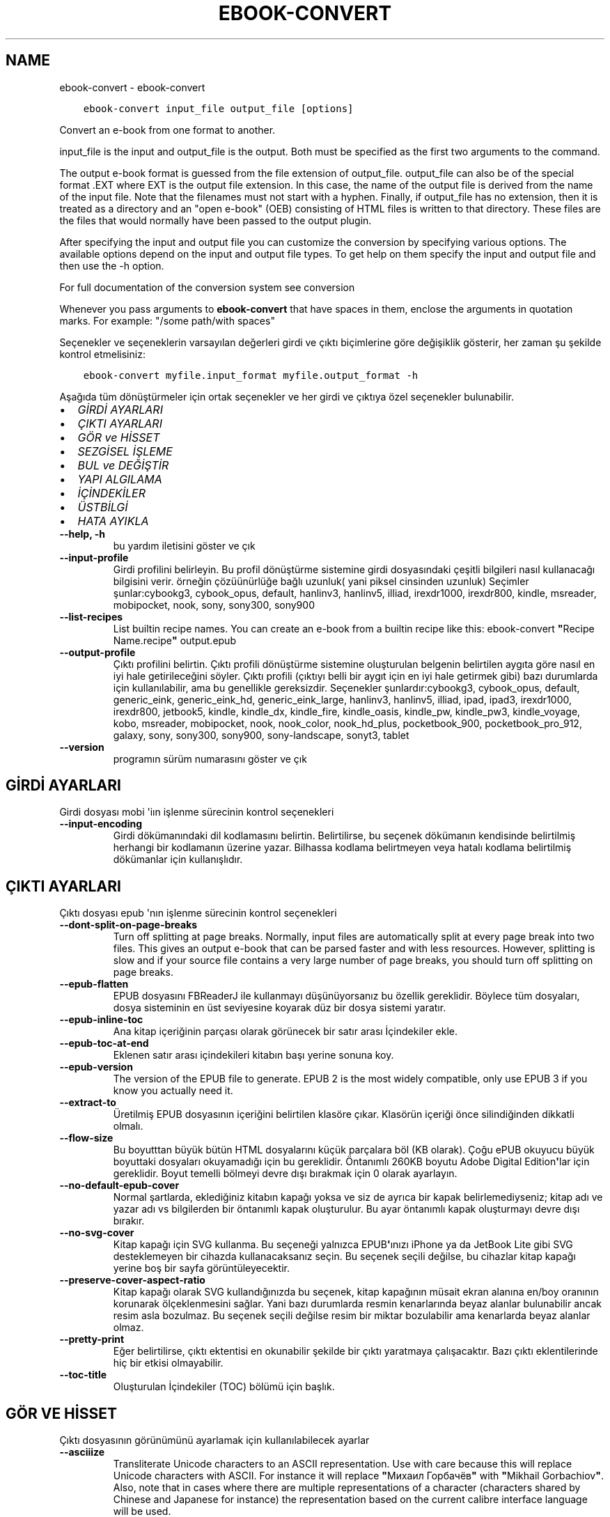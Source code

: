 .\" Man page generated from reStructuredText.
.
.TH "EBOOK-CONVERT" "1" "Ocak 22, 2021" "5.10.0" "calibre"
.SH NAME
ebook-convert \- ebook-convert
.
.nr rst2man-indent-level 0
.
.de1 rstReportMargin
\\$1 \\n[an-margin]
level \\n[rst2man-indent-level]
level margin: \\n[rst2man-indent\\n[rst2man-indent-level]]
-
\\n[rst2man-indent0]
\\n[rst2man-indent1]
\\n[rst2man-indent2]
..
.de1 INDENT
.\" .rstReportMargin pre:
. RS \\$1
. nr rst2man-indent\\n[rst2man-indent-level] \\n[an-margin]
. nr rst2man-indent-level +1
.\" .rstReportMargin post:
..
.de UNINDENT
. RE
.\" indent \\n[an-margin]
.\" old: \\n[rst2man-indent\\n[rst2man-indent-level]]
.nr rst2man-indent-level -1
.\" new: \\n[rst2man-indent\\n[rst2man-indent-level]]
.in \\n[rst2man-indent\\n[rst2man-indent-level]]u
..
.INDENT 0.0
.INDENT 3.5
.sp
.nf
.ft C
ebook\-convert input_file output_file [options]
.ft P
.fi
.UNINDENT
.UNINDENT
.sp
Convert an e\-book from one format to another.
.sp
input_file is the input and output_file is the output. Both must be specified as the first two arguments to the command.
.sp
The output e\-book format is guessed from the file extension of output_file. output_file can also be of the special format .EXT where EXT is the output file extension. In this case, the name of the output file is derived from the name of the input file. Note that the filenames must not start with a hyphen. Finally, if output_file has no extension, then it is treated as a directory and an "open e\-book" (OEB) consisting of HTML files is written to that directory. These files are the files that would normally have been passed to the output plugin.
.sp
After specifying the input and output file you can customize the conversion by specifying various options. The available options depend on the input and output file types. To get help on them specify the input and output file and then use the \-h option.
.sp
For full documentation of the conversion system see
conversion
.sp
Whenever you pass arguments to \fBebook\-convert\fP that have spaces in them, enclose the arguments in quotation marks. For example: "/some path/with spaces"
.sp
Seçenekler ve seçeneklerin varsayılan değerleri girdi ve çıktı biçimlerine göre
değişiklik gösterir, her zaman şu şekilde kontrol etmelisiniz:
.INDENT 0.0
.INDENT 3.5
.sp
.nf
.ft C
ebook\-convert myfile.input_format myfile.output_format \-h
.ft P
.fi
.UNINDENT
.UNINDENT
.sp
Aşağıda tüm dönüştürmeler için ortak seçenekler ve her girdi ve çıktıya özel
seçenekler bulunabilir.
.INDENT 0.0
.IP \(bu 2
\fI\%GİRDİ AYARLARI\fP
.IP \(bu 2
\fI\%ÇIKTI AYARLARI\fP
.IP \(bu 2
\fI\%GÖR ve HİSSET\fP
.IP \(bu 2
\fI\%SEZGİSEL İŞLEME\fP
.IP \(bu 2
\fI\%BUL ve DEĞİŞTİR\fP
.IP \(bu 2
\fI\%YAPI ALGILAMA\fP
.IP \(bu 2
\fI\%İÇİNDEKİLER\fP
.IP \(bu 2
\fI\%ÜSTBİLGİ\fP
.IP \(bu 2
\fI\%HATA AYIKLA\fP
.UNINDENT
.INDENT 0.0
.TP
.B \-\-help, \-h
bu yardım iletisini göster ve çık
.UNINDENT
.INDENT 0.0
.TP
.B \-\-input\-profile
Girdi profilini belirleyin. Bu profil dönüştürme sistemine girdi dosyasındaki çeşitli bilgileri nasıl kullanacağı bilgisini verir. örneğin çözüünürlüğe bağlı uzunluk( yani piksel cinsinden uzunluk) Seçimler şunlar:cybookg3, cybook_opus, default, hanlinv3, hanlinv5, illiad, irexdr1000, irexdr800, kindle, msreader, mobipocket, nook, sony, sony300, sony900
.UNINDENT
.INDENT 0.0
.TP
.B \-\-list\-recipes
List builtin recipe names. You can create an e\-book from a builtin recipe like this: ebook\-convert \fB"\fPRecipe Name.recipe\fB"\fP output.epub
.UNINDENT
.INDENT 0.0
.TP
.B \-\-output\-profile
Çıktı profilini belirtin. Çıktı profili dönüştürme sistemine oluşturulan belgenin belirtilen aygıta göre nasıl en iyi hale getirileceğini söyler. Çıktı profili (çıktıyı belli bir aygıt için en iyi hale getirmek gibi) bazı durumlarda  için kullanılabilir, ama bu genellikle gereksizdir. Seçenekler şunlardır:cybookg3, cybook_opus, default, generic_eink, generic_eink_hd, generic_eink_large, hanlinv3, hanlinv5, illiad, ipad, ipad3, irexdr1000, irexdr800, jetbook5, kindle, kindle_dx, kindle_fire, kindle_oasis, kindle_pw, kindle_pw3, kindle_voyage, kobo, msreader, mobipocket, nook, nook_color, nook_hd_plus, pocketbook_900, pocketbook_pro_912, galaxy, sony, sony300, sony900, sony\-landscape, sonyt3, tablet
.UNINDENT
.INDENT 0.0
.TP
.B \-\-version
programın sürüm numarasını göster ve çık
.UNINDENT
.SH GİRDİ AYARLARI
.sp
Girdi dosyası mobi \(aqiın işlenme sürecinin kontrol seçenekleri
.INDENT 0.0
.TP
.B \-\-input\-encoding
Girdi dökümanındaki dil kodlamasını belirtin. Belirtilirse, bu seçenek dökümanın kendisinde belirtilmiş herhangi bir kodlamanın üzerine yazar. Bilhassa kodlama belirtmeyen veya hatalı kodlama belirtilmiş dökümanlar için kullanışlıdır.
.UNINDENT
.SH ÇIKTI AYARLARI
.sp
Çıktı dosyası epub \(aqnın işlenme sürecinin kontrol seçenekleri
.INDENT 0.0
.TP
.B \-\-dont\-split\-on\-page\-breaks
Turn off splitting at page breaks. Normally, input files are automatically split at every page break into two files. This gives an output e\-book that can be parsed faster and with less resources. However, splitting is slow and if your source file contains a very large number of page breaks, you should turn off splitting on page breaks.
.UNINDENT
.INDENT 0.0
.TP
.B \-\-epub\-flatten
EPUB dosyasını FBReaderJ ile kullanmayı düşünüyorsanız bu özellik gereklidir. Böylece tüm dosyaları, dosya sisteminin en üst seviyesine koyarak düz bir dosya sistemi yaratır.
.UNINDENT
.INDENT 0.0
.TP
.B \-\-epub\-inline\-toc
Ana kitap içeriğinin parçası olarak görünecek bir satır arası İçindekiler ekle.
.UNINDENT
.INDENT 0.0
.TP
.B \-\-epub\-toc\-at\-end
Eklenen satır arası içindekileri kitabın başı yerine sonuna koy.
.UNINDENT
.INDENT 0.0
.TP
.B \-\-epub\-version
The version of the EPUB file to generate. EPUB 2 is the most widely compatible, only use EPUB 3 if you know you actually need it.
.UNINDENT
.INDENT 0.0
.TP
.B \-\-extract\-to
Üretilmiş EPUB dosyasının içeriğini belirtilen klasöre çıkar. Klasörün içeriği önce silindiğinden dikkatli olmalı.
.UNINDENT
.INDENT 0.0
.TP
.B \-\-flow\-size
Bu boyutttan büyük bütün HTML dosyalarını küçük parçalara böl (KB olarak). Çoğu ePUB okuyucu büyük boyuttaki dosyaları okuyamadığı için bu gereklidir.  Öntanımlı 260KB boyutu Adobe Digital Edition\fB\(aq\fPlar için gereklidir. Boyut temelli bölmeyi devre dışı bırakmak için 0 olarak ayarlayın.
.UNINDENT
.INDENT 0.0
.TP
.B \-\-no\-default\-epub\-cover
Normal şartlarda, eklediğiniz kitabın kapağı yoksa ve siz de ayrıca bir kapak belirlemediyseniz; kitap adı ve yazar adı vs bilgilerden bir öntanımlı kapak oluşturulur. Bu ayar öntanımlı kapak oluşturmayı devre dışı bırakır.
.UNINDENT
.INDENT 0.0
.TP
.B \-\-no\-svg\-cover
Kitap kapağı için SVG kullanma. Bu seçeneği yalnızca EPUB\fB\(aq\fPınızı iPhone ya da JetBook Lite gibi SVG desteklemeyen bir cihazda kullanacaksanız seçin. Bu seçenek seçili değilse, bu cihazlar kitap kapağı yerine boş bir sayfa görüntüleyecektir.
.UNINDENT
.INDENT 0.0
.TP
.B \-\-preserve\-cover\-aspect\-ratio
Kitap kapağı olarak SVG kullandığınızda bu seçenek, kitap kapağının müsait ekran alanına en/boy oranının korunarak ölçeklenmesini sağlar. Yani bazı durumlarda resmin kenarlarında beyaz alanlar bulunabilir ancak resim asla bozulmaz. Bu seçenek seçili değilse resim bir miktar bozulabilir ama kenarlarda beyaz alanlar olmaz.
.UNINDENT
.INDENT 0.0
.TP
.B \-\-pretty\-print
Eğer belirtilirse, çıktı ektentisi en okunabilir şekilde bir çıktı yaratmaya çalışacaktır. Bazı çıktı eklentilerinde hiç bir etkisi olmayabilir.
.UNINDENT
.INDENT 0.0
.TP
.B \-\-toc\-title
Oluşturulan İçindekiler (TOC) bölümü için başlık.
.UNINDENT
.SH GÖR VE HİSSET
.sp
Çıktı dosyasının görünümünü ayarlamak için kullanılabilecek ayarlar
.INDENT 0.0
.TP
.B \-\-asciiize
Transliterate Unicode characters to an ASCII representation. Use with care because this will replace Unicode characters with ASCII. For instance it will replace \fB"\fPМихаил Горбачёв\fB"\fP with \fB"\fPMikhail Gorbachiov\fB"\fP\&. Also, note that in cases where there are multiple representations of a character (characters shared by Chinese and Japanese for instance) the representation based on the current calibre interface language will be used.
.UNINDENT
.INDENT 0.0
.TP
.B \-\-base\-font\-size
The base font size in pts. All font sizes in the produced book will be rescaled based on this size. By choosing a larger size you can make the fonts in the output bigger and vice versa. By default, when the value is zero, the base font size is chosen based on the output profile you chose.
.UNINDENT
.INDENT 0.0
.TP
.B \-\-change\-justification
Metnin yaslama ayarlarını değiştir. \fB"\fPleft\fB"\fP değeri tüm çift tarafa da dayalı (justified) yazıyı sola dayalı yapar. \fB"\fPjustify\fB"\fP ise çift tarafa dayalı olmayan yazıları çift tarafa dayalı yapar. \fB"\fPoriginal\fB"\fP değeri ise kaynak dosyadaki değeri korur. Tüm çıktı formatlarının çift tarafa dayalı formatı desteklemediiğini unutmayın.
.UNINDENT
.INDENT 0.0
.TP
.B \-\-disable\-font\-rescaling
Tüm yazı tiplerinin yeniden boyutlandırılmasını etkisizleştir.
.UNINDENT
.INDENT 0.0
.TP
.B \-\-embed\-all\-fonts
Henüz gömülmemiş ama girdi belgesinde başvurulan tüm yazı tiplerini göm. Bu sisteminizi yazı tipleri için arar, ve bulursa, bulunanlar gömülür. Gömme yalnızca dönüştürdüğünüz yazı tipi gömülü yazı tiplerini destekliyorsa çalışır, örneğin EPUB, AZW3, DOCX veya PDF. Lütfen bu belgede kullanılan gömülü yazı tiplerini kullanmak için gerekli izinleriniz olduğundan emin olun.
.UNINDENT
.INDENT 0.0
.TP
.B \-\-embed\-font\-family
Belirtilen yazı tipi ailesini kitaba göm. Bu kitap için kullanılan \fB"\fPtemel\fB"\fP yazı tipini belirtir. Girdi belgesi kendi yazı tiplerini belirtmişse, bu temel yazı tipini ezebilir. Filtre biçim bilgisi seçeneğini kullanarak yazı tiplerini girdi belgesinden çıkarabilirsiniz. Yazı tipi gömmenin yalnızca bazı çıktı formatlarında çalıştığını unutmayın, özellikle EPUB, AZW3 ve DOCX.
.UNINDENT
.INDENT 0.0
.TP
.B \-\-expand\-css
By default, calibre will use the shorthand form for various CSS properties such as margin, padding, border, etc. This option will cause it to use the full expanded form instead. Note that CSS is always expanded when generating EPUB files with the output profile set to one of the Nook profiles as the Nook cannot handle shorthand CSS.
.UNINDENT
.INDENT 0.0
.TP
.B \-\-extra\-css
CSS biçim sayfasına veya ham CSS\fB\(aq\fPye olan yol. Bu CSS, kaynak dosyadaki biçim kurallarına eklenecek, bu sayede bu kuralların yerine kullanılabilecektir.
.UNINDENT
.INDENT 0.0
.TP
.B \-\-filter\-css
Tüm CSS biçim kurallarından çıkarılacak CSS özelliklerinin virgülle ayrılmış listesi. Bazı biçim bilgisinin varlığının aygıtınızda üzerine yazılmasını engellediği durumlarda kullanışlıdır. Örneğin: font\-family,color,margin\-left,margin\-right
.UNINDENT
.INDENT 0.0
.TP
.B \-\-font\-size\-mapping
CSS yazı tipi isimlerinden yazı tipi boyutlarına nokta olarak haritalama. Örnek bir ayar şu şekildedir 12,12,14,16,18,20,22,24. Bunlar xx\-small\fB\(aq\fPdan xx\-large\fB\(aq\fPa boyutların haritasıdır, son boyut dev yazı tipleri içindir. Yazı tipi yeniden ölçekleme algoritması bu boyutları kullanarak yazı tiplerini akıllıca yeniden boyutlandırır. Varsayılan seçtiğiniz çıktı profiline göre bir haritalama kullanmaktır.
.UNINDENT
.INDENT 0.0
.TP
.B \-\-insert\-blank\-line
Paragraflar arasına boş satır ekle. Eğer kaynak dosyası paragraf (<p> or <div> etiketlerini) içermiyorsa çalışmaz
.UNINDENT
.INDENT 0.0
.TP
.B \-\-insert\-blank\-line\-size
Eklenen boşlukların yüksekliğini \fB"\fPem\fB"\fP cinsinden ayarlayın. Parağraf arası boşluklar ise buradaki değerin iki katı olarak ayarlanacaktır.
.UNINDENT
.INDENT 0.0
.TP
.B \-\-keep\-ligatures
Girdi belgesinde mevcut olan bağları koru. Bir bağ, ff, fi, fl vs. gibi bir çift karakterin özel olarak gerçeklenmesine denir. Çoğu okuyucu varsayılan yazı tiplerinde bağları desteklemezler, yani doğru gerçeklemeleri beklenmez. Varsayılan olarak, Calibre bir bağı karşılık gelen normal karakter çiftine çevirir. Bu seçenek ise korunmalarını sağlar.
.UNINDENT
.INDENT 0.0
.TP
.B \-\-line\-height
Sayı olarak satır yüksekliği. Ardı ardına gelen satırlar arasındaki boşluğu kontrol eder. Kendi satır yüksekliğini belirlemeyen unsurlara uygulanır. Çoğu durumda minimum satır aralığı tercihi daha kullanışlıdır. Varsayılan olarak herhangi bir satır yüksekliği işlemi yapılmaz.
.UNINDENT
.INDENT 0.0
.TP
.B \-\-linearize\-tables
Bazı kötü dizayn edilmiş dökümanlar sayfadaki metnin düzenlemesini kontrol için tablo kullanırlar. Bu sayfalar dönüştürüldüğünde sıklıkla metin sayfadan ve taşıyor ve başka hatalar çıkıyor. Bu seçenek içeriği tablodan çıkaracak ve onu bildiğimiz şekilde sunacak.
.UNINDENT
.INDENT 0.0
.TP
.B \-\-margin\-bottom
Set the bottom margin in pts. Default is 5.0. Setting this to less than zero will cause no margin to be set (the margin setting in the original document will be preserved). Note: Page oriented formats such as PDF and DOCX have their own margin settings that take precedence.
.UNINDENT
.INDENT 0.0
.TP
.B \-\-margin\-left
Set the left margin in pts. Default is 5.0. Setting this to less than zero will cause no margin to be set (the margin setting in the original document will be preserved). Note: Page oriented formats such as PDF and DOCX have their own margin settings that take precedence.
.UNINDENT
.INDENT 0.0
.TP
.B \-\-margin\-right
Set the right margin in pts. Default is 5.0. Setting this to less than zero will cause no margin to be set (the margin setting in the original document will be preserved). Note: Page oriented formats such as PDF and DOCX have their own margin settings that take precedence.
.UNINDENT
.INDENT 0.0
.TP
.B \-\-margin\-top
Set the top margin in pts. Default is 5.0. Setting this to less than zero will cause no margin to be set (the margin setting in the original document will be preserved). Note: Page oriented formats such as PDF and DOCX have their own margin settings that take precedence.
.UNINDENT
.INDENT 0.0
.TP
.B \-\-minimum\-line\-height
Unsurların hesaplanmış font büyüklüğünün yüzdesi olarak, minimum satır yüksekliği. Calibre bu ayar ile girdi dokümanının ne belirttiğinden bağımsız olarak her unsura bir satır yüksekliği atayacaktır. Devre dışı bırakmak için sıfıra ayarlayın. Varsayılan 120%. Ne yaptığınızı bilmiyorsanız, doğrudan satır yüksekliği belirmek yerine bu ayarı kullanın. Örneğin, bunu 240\fB\(aq\fPa ayarlayarak \fB"\fP2 kat satır aralıklı\fB"\fP metin elde edebilirsiniz.
.UNINDENT
.INDENT 0.0
.TP
.B \-\-remove\-paragraph\-spacing
Paragraflar arası boşlukları kaldır. Ayrıca paragrafların girintilerini 1,5em olarak ayarla. Eğer kaynak dosyası paragraları(<p> or <div> etiketleri) kullanmamışsa boşluk kaldırma çalışmayacaktır.
.UNINDENT
.INDENT 0.0
.TP
.B \-\-remove\-paragraph\-spacing\-indent\-size
Calibre paragraflar arasındaki boş satırları kaldırdığında, paragrafların kolayca ayırt edilebilmesi için otomatik olarak bir paragraf girintisi yapar. Bu seçenek, o girintinin genişliğini (em cinsinden) kontrol eder. Bu değeri negatif olarak ayarlarsanız girdi belgesinde belirlenen paragraf girintisi kullanılır. Yani Calibre paragraf girintisini değiştirmez.
.UNINDENT
.INDENT 0.0
.TP
.B \-\-smarten\-punctuation
Convert plain quotes, dashes and ellipsis to their typographically correct equivalents. For details, see \fI\%https://daringfireball.net/projects/smartypants\fP
.UNINDENT
.INDENT 0.0
.TP
.B \-\-subset\-embedded\-fonts
Tüm gömülü yazı tiplerini alt kümeye al. Gömülü tüm yazı tipleri yalnızca bu belgede kullanılan oymaları içerecek şekilde eksiltilir. Bu yazı tipi dosyalarının boyutunu küçültür. Kullanılmayan oymalara sahip büyük bir yazı tipi kullanıyorsanız faydalıdır.
.UNINDENT
.INDENT 0.0
.TP
.B \-\-transform\-css\-rules
Path to a file containing rules to transform the CSS styles in this book. The easiest way to create such a file is to use the wizard for creating rules in the calibre GUI. Access it in the \fB"\fPLook & feel\->Transform styles\fB"\fP section of the conversion dialog. Once you create the rules, you can use the \fB"\fPExport\fB"\fP button to save them to a file.
.UNINDENT
.INDENT 0.0
.TP
.B \-\-unsmarten\-punctuation
Süslü tırnak, tire ve üç nokta işaretlerini düz versiyonlarına çevir.
.UNINDENT
.SH SEZGİSEL İŞLEME
.sp
Genel tanımlı motifleri kullanarak dökümanın yazılarını ve yapısını değiştirin. Default olarak pasif durumdadır. Aktifleştirmek için \-\-enable\-heuristics kullanın.  Komutları tek tek pasifleştirmek için  \-\-disable\-* ayarını kullanabilirsiniz.
.INDENT 0.0
.TP
.B \-\-disable\-dehyphenate
Belgedeki tirelenmiş kelimeleri analiz et.  Belge tirelerin kalması veya gitmesi gerekliliğini belirlemek için sözlük olarak kullanılır.
.UNINDENT
.INDENT 0.0
.TP
.B \-\-disable\-delete\-blank\-paragraphs
Eğer tüm paragraflar arasında boş paragraflar varsa dökümandan bunları çıkar
.UNINDENT
.INDENT 0.0
.TP
.B \-\-disable\-fix\-indents
Birden çok kesintisiz boşluk girdilerinden oluşan girintiyi CSS girintilerine çevir.
.UNINDENT
.INDENT 0.0
.TP
.B \-\-disable\-format\-scene\-breaks
Sola dayalı sahne bitiş işaretçileri ortalanır. Birden çok boş satır kullanan yumuşak sahne kesicileri yatay kurallarla değiştir.
.UNINDENT
.INDENT 0.0
.TP
.B \-\-disable\-italicize\-common\-cases
İtalik olacak ortak kelimelere ve modellere bak, ve bunları italikleştir.
.UNINDENT
.INDENT 0.0
.TP
.B \-\-disable\-markup\-chapter\-headings
Biçimlendirilmemiş bölüm başlıklarını ve altbaşlıklarını algıla. Onları h2 ve h3 etiketlerine çevir. Bu ayar içindekiler yaratmayacak ama oluşturulurken yapı algılama ile bağlantılı kullanılabilecek.
.UNINDENT
.INDENT 0.0
.TP
.B \-\-disable\-renumber\-headings
Ardarda gelen <h1> veya <h2> etiketleri olup olmadığına bakar. Etiketler bölüm başlıklarının ortasında parçalanmanın önüne geçmek için yeniden numaralandırılır.
.UNINDENT
.INDENT 0.0
.TP
.B \-\-disable\-unwrap\-lines
Noktalama işaretleri ve diğer biçim işaretlerini kullanırken satırları bölme
.UNINDENT
.INDENT 0.0
.TP
.B \-\-enable\-heuristics
Heuristic işlemeyi etkinleştir. Bu seçenek gerçekleşecek herhangi bir heurostic işleme için ayarlanmalıdır.
.UNINDENT
.INDENT 0.0
.TP
.B \-\-html\-unwrap\-factor
Bir satırın erişmesi gereken uzunluğa karar verme ölçeği. Geçerli değerler 0 ila 1 arası ondalık sayılardır. Varsayılan değer 0.4 olup, ortalama satır uzunluğunun biraz altındadır. Eğer bir dökümanda bir iki satır sarkıyorsa, bu değer düşürülmelidir.
.UNINDENT
.INDENT 0.0
.TP
.B \-\-replace\-scene\-breaks
Sahne kesicileri belirtilen metinle değiştir. Varsayılan olarak, girdi belgesindeki metin kullanılır.
.UNINDENT
.SH BUL VE DEĞİŞTİR
.sp
Kullanıcı tanımlı motifleri kullanarak dökümanın yazılarını ve yapısını değiştir.
.INDENT 0.0
.TP
.B \-\-search\-replace
Path to a file containing search and replace regular expressions. The file must contain alternating lines of regular expression followed by replacement pattern (which can be an empty line). The regular expression must be in the Python regex syntax and the file must be UTF\-8 encoded.
.UNINDENT
.INDENT 0.0
.TP
.B \-\-sr1\-replace
sr1\-search aramasıyle bulunan metin için yeni değer
.UNINDENT
.INDENT 0.0
.TP
.B \-\-sr1\-search
sr1\-replace araması ile değiştirmek için arama şablonu (regular expression\- regex).
.UNINDENT
.INDENT 0.0
.TP
.B \-\-sr2\-replace
sr2\-search araması ile bulunan metin için yeni değer.
.UNINDENT
.INDENT 0.0
.TP
.B \-\-sr2\-search
sr2\-replace araması ile değiştirmek için arama şablonu (regular expression\- regex).
.UNINDENT
.INDENT 0.0
.TP
.B \-\-sr3\-replace
sr3\-search aramasıyle bulunan metin için yeni değer.
.UNINDENT
.INDENT 0.0
.TP
.B \-\-sr3\-search
sr3\-replace araması ile değiştirmek için arama şablonu (regular expression\- regex).
.UNINDENT
.SH YAPI ALGILAMA
.sp
dosya yapısının otomatik farkınıa varma kontrolü
.INDENT 0.0
.TP
.B \-\-chapter
An XPath expression to detect chapter titles. The default is to consider <h1> or <h2> tags that contain the words \fB"\fPchapter\fB"\fP, \fB"\fPbook\fB"\fP, \fB"\fPsection\fB"\fP, \fB"\fPprologue\fB"\fP, \fB"\fPepilogue\fB"\fP or \fB"\fPpart\fB"\fP as chapter titles as well as any tags that have class=\fB"\fPchapter\fB"\fP\&. The expression used must evaluate to a list of elements. To disable chapter detection, use the expression \fB"\fP/\fB"\fP\&. See the XPath Tutorial in the calibre User Manual for further help on using this feature.
.UNINDENT
.INDENT 0.0
.TP
.B \-\-chapter\-mark
Tesbit edilen bölümlerin nasıl işaretleneceğini belirleyin. \fB"\fPpagebreak\fB"\fP değeri bölümlerden önce sayfa sonu ekler. \fB"\fPrule\fB"\fP değeri bölümlerden önce bir çizgi ekler. \fB"\fPnone\fB"\fP değeri bölüm işaretlemeyi pasifleştirir ve \fB"\fPboth\fB"\fP değeri ise bölümlerden önce hem çizgi hem sayfa sonu ekler.
.UNINDENT
.INDENT 0.0
.TP
.B \-\-disable\-remove\-fake\-margins
Bazı dökümanlar sayfa kenar boşluklarını (margin) her bir paragraf için sağ ve sol boşlukları belirleyerek ayarlar. Calibre bu ayarları bulup iptal etmeye çalışır. Bu bazen kaldırılmaması gereken boşluk ayarlarının da kaldırılmasına neden olur. Böyle bir durumda bu boşlukların kaldırılması işlemini iptal edebilirsiniz.
.UNINDENT
.INDENT 0.0
.TP
.B \-\-insert\-metadata
Insert the book metadata at the start of the book. This is useful if your e\-book reader does not support displaying/searching metadata directly.
.UNINDENT
.INDENT 0.0
.TP
.B \-\-page\-breaks\-before
Bir XPath ifadesi. Sayfa kesmeleri belirtilen ögelerden önce yerleştirilir. İfadenin kullanımını kapatmak için bunu kullanın: /
.UNINDENT
.INDENT 0.0
.TP
.B \-\-prefer\-metadata\-cover
Belirtilen kapak yerine kaynak dosyasındaki algılanan kapağı kullan
.UNINDENT
.INDENT 0.0
.TP
.B \-\-remove\-first\-image
Remove the first image from the input e\-book. Useful if the input document has a cover image that is not identified as a cover. In this case, if you set a cover in calibre, the output document will end up with two cover images if you do not specify this option.
.UNINDENT
.INDENT 0.0
.TP
.B \-\-start\-reading\-at
An XPath expression to detect the location in the document at which to start reading. Some e\-book reading programs (most prominently the Kindle) use this location as the position at which to open the book. See the XPath tutorial in the calibre User Manual for further help using this feature.
.UNINDENT
.SH İÇİNDEKİLER
.sp
İçindekiler(TOC)\(aqun otomatik oluşturulma ayarını düzenleyin. Eğer kaynak içindekiler(TOC)\(aqe sahipse varsayılan olarak o kullanılacaktır.
.INDENT 0.0
.TP
.B \-\-duplicate\-links\-in\-toc
Girdideki linklerden içindekiler(TOC) oluştururken maddelerin birden fazla kopyasına izin ver. Yani farklı yerlere işaret etmesi şartıyla aynı yazıya sahip birden fazla maddeye izin ver.
.UNINDENT
.INDENT 0.0
.TP
.B \-\-level1\-toc
Birinci seviyede İçindekilere eklenmesi gereken tüm etiketleri belirten XPath ifadesi. Eğer bu belirtilirse, diğer otomatik algılama biçimleri üzerinde öncelik alır. Örnekler için Calibre Kullanıcı Kılavuzundaki XPath Rehberine göz atın.
.UNINDENT
.INDENT 0.0
.TP
.B \-\-level2\-toc
İkinci seviyede İçindekilere eklenmesi gereken tüm etiketleri belirten XPath ifadesi. Her girdi önceki birinci seviye girdinin altına eklenir. Örnekler için Calibre Kullanıcı Kılavuzundaki XPath Rehberine göz atın.
.UNINDENT
.INDENT 0.0
.TP
.B \-\-level3\-toc
Üçüncü seviyede İçindekilere eklenmesi gereken tüm etiketleri belirten XPath ifadesi. Her girdi önceki ikinci seviye girdinin altına eklenir. Örnekler için Calibre Kullanıcı Kılavuzundaki XPath Rehberine göz atın.
.UNINDENT
.INDENT 0.0
.TP
.B \-\-max\-toc\-links
İçindekilere eklenecek maksimum link sayısı. Devre dışı bırakmak için 0\fB\(aq\fPa ayarlayın. Varsayılan 50. Eğer eşik sayısından az bölüm algılanırsa linkler sadece içindekilere eklenir
.UNINDENT
.INDENT 0.0
.TP
.B \-\-no\-chapters\-in\-toc
Otomatik algılanmış bölümleri İçindekiler kısmına ekleme
.UNINDENT
.INDENT 0.0
.TP
.B \-\-toc\-filter
Belirtilen kurallı ifadeyle eşleşen İçindekiler başlıklarını, İçindekilerden çıkarır. Eşleşen girdiler ve onların alt girdilerinin tümü çıkartılır.
.UNINDENT
.INDENT 0.0
.TP
.B \-\-toc\-threshold
Eğer bu sayıdan daha az bölüm algılanırsa linkler İçindekiler kısmına eklenir. Varsayılan: 6
.UNINDENT
.INDENT 0.0
.TP
.B \-\-use\-auto\-toc
Normalde kaynak içindekiler bilgisine sahipse otomatik üretilene tercihen bu bilgi kullanılır. Bu seçenek ile her zaman otomatik üretilen kullanılır
.UNINDENT
.SH ÜSTBİLGİ
.sp
Çıkış almak için metadata seçeneklerini kaydet.
.INDENT 0.0
.TP
.B \-\-author\-sort
Yazar\fB\(aq\fPa göre sıralamada kullanılacak metin
.UNINDENT
.INDENT 0.0
.TP
.B \-\-authors
Yazarları ayarla. Birden fazla yazar varsa ampersand (&) işareti ile ayrılmalı.
.UNINDENT
.INDENT 0.0
.TP
.B \-\-book\-producer
Kitap üreticisini ata.
.UNINDENT
.INDENT 0.0
.TP
.B \-\-comments
Ekitap açıklamasını ayarla.
.UNINDENT
.INDENT 0.0
.TP
.B \-\-cover
Kapağı belirli bir dosya veya URL\fB\(aq\fPye ayarla
.UNINDENT
.INDENT 0.0
.TP
.B \-\-isbn
Kitabın ISBN\fB\(aq\fPini ayarla.
.UNINDENT
.INDENT 0.0
.TP
.B \-\-language
Dili ayarla.
.UNINDENT
.INDENT 0.0
.TP
.B \-\-pubdate
Set the publication date (assumed to be in the local timezone, unless the timezone is explicitly specified)
.UNINDENT
.INDENT 0.0
.TP
.B \-\-publisher
Ekitap yayıncısını ayarla.
.UNINDENT
.INDENT 0.0
.TP
.B \-\-rating
Derecelendirmesini ayarla. 1 ve 5 arasında bir sayı olmalı.
.UNINDENT
.INDENT 0.0
.TP
.B \-\-read\-metadata\-from\-opf, \-\-from\-opf, \-m
Metaveriyi seçili OPF dosyasından oku. Bu dosyadan okunacak metaveri, kaynak dosyadaki herhangi bir metaverinin yerine geçecektir.
.UNINDENT
.INDENT 0.0
.TP
.B \-\-series
Ekitabın bağlı olduğu seriyi ayarla.
.UNINDENT
.INDENT 0.0
.TP
.B \-\-series\-index
Kitabın serideki indeksini ayarla.
.UNINDENT
.INDENT 0.0
.TP
.B \-\-tags
Kitap için etiketleri ayarla. Virgül ile ayrılmış liste olmalı.
.UNINDENT
.INDENT 0.0
.TP
.B \-\-timestamp
Kitap zamandamgasını tanımla(Artık kullanılmıyor)
.UNINDENT
.INDENT 0.0
.TP
.B \-\-title
Başlığı ayarla.
.UNINDENT
.INDENT 0.0
.TP
.B \-\-title\-sort
Başlık sürümü sıralama için kullanılır.
.UNINDENT
.SH HATA AYIKLA
.sp
Dönüştürme  hatalarını bulmak için yardım seçenekleri
.INDENT 0.0
.TP
.B \-\-debug\-pipeline, \-d
Dönüştürme adımlarının değişik noktalarındaki sonuşları kaydet. Eğer hatanın hangi aşamadan kaynaklanadığını bilmiyorsanız faydalı olabilr.
.UNINDENT
.INDENT 0.0
.TP
.B \-\-verbose, \-v
Ayrıntı seviyesi. Daha fazla ayrıntı için birden fazla belirtin. İki kere belirtmek tam ayrıntıya sebep olur, bir kere belirtmen orta seviye ayrıntı ve hiç belirtmemek en az ayrıntıya.
.UNINDENT
.SH AUTHOR
Kovid Goyal
.SH COPYRIGHT
Kovid Goyal
.\" Generated by docutils manpage writer.
.
